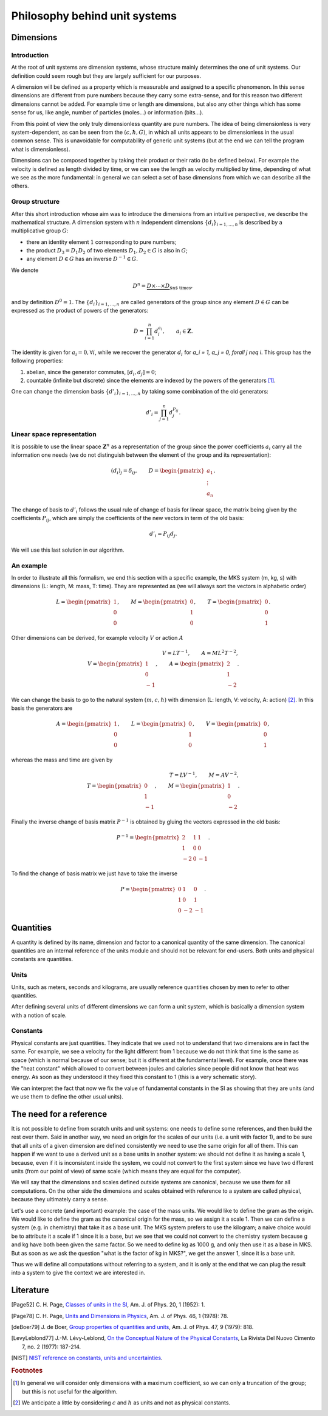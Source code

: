 ==============================
Philosophy behind unit systems
==============================

Dimensions
==========

Introduction
------------

At the root of unit systems are dimension systems, whose structure mainly
determines the one of unit systems. Our definition could seem rough but they
are largely sufficient for our purposes.

A dimension will be defined as a property which is measurable and assigned to
a specific phenomenon. In this sense dimensions are different from pure numbers
because they carry some extra-sense, and for this reason two different
dimensions cannot be added. For example time or length are dimensions, but
also any other things which has some sense for us, like angle, number of
particles (moles...) or information (bits...).

From this point of view the only truly dimensionless quantity are pure
numbers. The idea of being dimensionless is very system-dependent, as can be
seen from the :math:`(c, \hbar, G)`, in which all units appears to be
dimensionless in the usual common sense. This is unavoidable for computability
of generic unit systems (but at the end we can tell the program what is
dimensionless).

Dimensions can be composed together by taking their product or their ratio (to
be defined below). For example the velocity is defined as length divided by
time, or we can see the length as velocity multiplied by time, depending of
what we see as the more fundamental: in general we can select a set of base
dimensions from which we can describe all the others.


Group structure
---------------

After this short introduction whose aim was to introduce the dimensions from
an intuitive perspective, we describe the mathematical structure. A dimension
system with :math:`n` independent dimensions :math:`\{d_i\}_{i=1,\ldots,n}` is
described by a multiplicative group :math:`G`:

- there an identity element :math:`1` corresponding to pure numbers;
- the product :math:`D_3 = D_1 D_2` of two elements :math:`D_1, D_2 \in G`
  is also in :math:`G`;
- any element :math:`D \in G` has an inverse :math:`D^{-1} \in G`.

We denote

.. math::

    D^n = \underbrace{D \times \cdots \times D}_{\text{$n$ times}},

and by definition :math:`D^0 = 1`. The :math:`\{d_i\}_{i=1,\ldots,n}` are
called generators of the group since any element :math:`D \in G` can be
expressed as the product of powers of the generators:

.. math::

    D = \prod_{i=1}^n d_i^{a_i}, \qquad
    a_i \in \mathbf{Z}.

The identity is given for :math:`a_i = 0, \forall i`, while we recover the
generator :math:`d_i` for `a_i = 1, a_j = 0, \forall j \neq i`. This group has
the following properties:

1. abelian, since the generator commutes, :math:`[d_i, d_j] =  0`;
2. countable (infinite but discrete) since the elements are indexed by the
   powers of the generators [#]_.

One can change the dimension basis :math:`\{d'_i\}_{i=1,\ldots,n}` by taking
some combination of the old generators:

.. math::

    d'_i = \prod_{j=1}^n d_j^{P_{ij}}.


Linear space representation
---------------------------

It is possible to use the linear space :math:`\mathbf{Z}^n` as a representation
of the group since the power coefficients :math:`a_i` carry all the
information one needs (we do not distinguish between the element of the group
and its representation):

.. math::

    (d_i)_j = \delta_{ij}, \qquad
    D =
    \begin{pmatrix}
    a_1 \\ \vdots \\ a_n
    \end{pmatrix}.

The change of basis to :math:`d'_i` follows the usual rule of change of basis
for linear space, the matrix being given by the coefficients
:math:`P_{ij}`, which are simply the coefficients of the new vectors in
term of the old basis:

.. math::

    d'_i = P_{ij} d_j.

We will use this last solution in our algorithm.


An example
----------

In order to illustrate all this formalism, we end this section with a specific
example, the MKS system (m, kg, s) with dimensions (L: length, M: mass,
T: time). They are represented as (we will always sort the vectors in
alphabetic order)

.. math::

    L =
    \begin{pmatrix}
    1 \\ 0 \\ 0
    \end{pmatrix}, \qquad
    M =
    \begin{pmatrix}
    0 \\ 1 \\ 0
    \end{pmatrix}, \qquad
    T =
    \begin{pmatrix}
    0 \\ 0 \\ 1
    \end{pmatrix}.

Other dimensions can be derived, for example velocity :math:`V` or action
:math:`A`

.. math::

    V = L T^{-1},  \qquad
    A = M L^2 T^{-2},\\
    V =
    \begin{pmatrix}
    1 \\ 0 \\ -1
    \end{pmatrix}, \qquad
    A =
    \begin{pmatrix}
    2 \\ 1 \\ -2
    \end{pmatrix}.

We can change the basis to go to the natural system :math:`(m, c, \hbar)` with
dimension (L: length, V: velocity, A: action) [#]_. In this basis the
generators are

.. math::

    A =
    \begin{pmatrix}
    1 \\ 0 \\ 0
    \end{pmatrix}, \qquad
    L =
    \begin{pmatrix}
    0 \\ 1 \\ 0
    \end{pmatrix}, \qquad
    V =
    \begin{pmatrix}
    0 \\ 0 \\ 1
    \end{pmatrix},

whereas the mass and time are given by

.. math::

    T = L V^{-1}, \qquad
    M = A V^{-2},\\
    T =
    \begin{pmatrix}
    0 \\ 1 \\ -1
    \end{pmatrix}, \qquad
    M =
    \begin{pmatrix}
    1 \\ 0 \\ -2
    \end{pmatrix}.

Finally the inverse change of basis matrix :math:`P^{-1}` is obtained by
gluing the vectors expressed in the old basis:

.. math::

    P^{-1} =
    \begin{pmatrix}
    2 & 1 & 1 \\
    1 & 0 & 0 \\
    -2 & 0 & -1
    \end{pmatrix}.

To find the change of basis matrix we just have to take the inverse

.. math::

    P =
    \begin{pmatrix}
    0 & 1 & 0 \\
    1 & 0 & 1 \\
    0 & -2 & -1
    \end{pmatrix}.


Quantities
==========

A quantity is defined by its name, dimension and factor to a canonical quantity
of the same dimension. The canonical quantities are an internal reference of
the units module and should not be relevant for end-users. Both units and
physical constants are quantities.

Units
-----

Units, such as meters,
seconds and kilograms, are usually reference quantities chosen by men to refer
to other quantities.

After defining several units of different dimensions we can form a unit system,
which is basically a dimension system with a notion of scale.

Constants
---------

Physical constants are just quantities. They indicate that we used not
to understand that two dimensions are in fact the same. For example, we see
a velocity for the light different from 1 because we do not think that time
is the same as space (which is normal because of our sense; but it is different
at the fundamental level). For example, once there was the "heat constant"
which allowed to convert between joules and calories since people did not know
that heat was energy. As soon as they understood it they fixed this constant to
1 (this is a very schematic story).

We can interpret the fact that now we fix the value of fundamental constants
in the SI as showing that they are units (and we use them to define the other
usual units).


The need for a reference
========================

It is not possible to define from scratch units and unit systems: one needs
to define some references, and then build the rest over them. Said in another
way, we need an origin for the scales of our units (i.e. a unit with factor 1),
and to be sure that all units of a given dimension are defined consistently we
need to use the same origin for all of them. This can happen if we want to use
a derived unit as a base units in another system: we should not define it as
having a scale 1, because, even if it is inconsistent inside the system, we
could not convert to the first system since we have two different units (from
our point of view) of same scale (which means they are equal for the computer).

We will say that the dimensions and scales defined outside systems are
canonical, because we use them for all computations. On the other side the
dimensions and scales obtained with reference to a system are called physical,
because they ultimately carry a sense.

Let's use a concrete (and important) example: the case of the mass units.
We would like to define the gram as the origin. We would like to define the
gram as the canonical origin for the mass, so we assign it a scale 1. Then we
can define a system (e.g. in chemistry) that take it as a base unit. The
MKS system prefers to use the kilogram; a naive choice would be to attribute it
a scale if 1 since it is a base, but we see that we could not convert to the
chemistry system because g and kg have both been given the same factor. So we
need to define kg as 1000 g, and only then use it as a base in MKS. But as soon
as we ask the question "what is the factor of kg in MKS?", we get the answer 1,
since it is a base unit.

Thus we will define all computations without referring to a system, and it is
only at the end that we can plug the result into a system to give the context
we are interested in.


Literature
==========

.. [Page52] C. H. Page, `Classes of units in the SI
    <https://aapt.scitation.org/doi/abs/10.1119/1.11124>`_,
    Am. J. of Phys. 20, 1 (1952): 1.

.. [Page78] C. H. Page, `Units and Dimensions in Physics
    <https://aapt.scitation.org/doi/abs/10.1119/1.1927482>`_,
    Am. J. of Phys. 46, 1 (1978): 78.

.. [deBoer79] J. de Boer, `Group properties of quantities and units
    <https://aapt.scitation.org/doi/abs/10.1119/1.11703>`_,
    Am. J. of Phys. 47, 9 (1979): 818.

.. [LevyLeblond77] J.-M. Lévy-Leblond, `On the Conceptual Nature of the
    Physical Constants
    <https://link.springer.com/article/10.1007/BF02748049>`_,
    La Rivista Del Nuovo Cimento 7, no. 2 (1977): 187-214.

.. [NIST] `NIST reference on constants, units and uncertainties
    <https://physics.nist.gov/cuu/Units/introduction.html>`_.


.. rubric:: Footnotes

.. [#] In general we will consider only dimensions with a maximum coefficient,
    so we can only a truncation of the group; but this is not useful for the
    algorithm.
.. [#] We anticipate a little by considering :math:`c` and :math:`\hbar` as
    units and not as physical constants.
